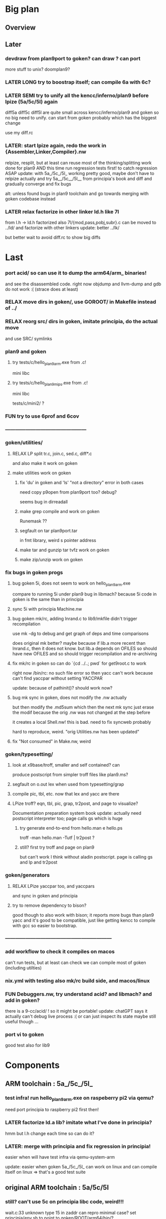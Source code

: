 * Big plan

** Overview

# fix float/64bits ops arm32 and arm64 tests/c/mini2,
# make it work on principia code (arm and x86)! (add wasm later) and bootstrap itself!!!
# produce from hello.{s,c} binaries for SEMI (old) macos (amd64 TODO arm64), (386) windows
# reLPize {Assembler,Linker,Compiler,Libcore}.nw and release (and maybe also {Debugger,Profiler}.nw) "principia-toolchain"!
# => simpler alt to gcc/clang for cross compiling C code! (ex: xv6-{x86,arm,riscv}!)

** Later

*** devdraw from plan9port to goken? can draw ? can port
more stuff to unix? doomplan9?

*** LATER LONG try to boostrap itself; can compile 6a with 6c?

*** LATER SEMI try to unify all the kencc/inferno/plan9 before lpize (5a/5c/5l) again
diff5a diff5c diff5l are quite small across kencc/inferno/plan9 and goken
so no big need to unify. can start from goken probably which has the biggest change

use my diff.rc

*** LATER: start lpize again, redo the work in {Assembler,Linker,Compiler}.nw
relpize, resplit, but at least can reuse most of the thinking/splitting
work done for plan9
AND this time run regression tests first! to catch regression ASAP
update: with 5a_/5c_/5l_ working pretty good, maybe don't have
 to relpize actually and try 5a__/5c__/5l__ from principia's book
 and diff and gradually converge and fix bugs

alt: unless found bugs in plan9 toolchain and go towards merging with goken
codebase instead

*** LATER relax factorize in other linker ld.h like 7l
from l.h -> ld.h factorized
also 7l/{mod,pass,pobj,subr}.c can be moved to ../ld/
and factorize with other linkers
update: better ../lk/

but better wait to avoid diff.rc to show big diffs


* Last

*** port acid/ so can use it to dump the arm64/arm_ binaries!
and see the disassembled code.
right now objdump and llvm-dump and gdb do not work :(
(strace does at least)

*** RELAX move dirs in goken/, use GOROOT/ in Makefile instead of ../

*** RELAX reorg src/ dirs in goken, imitate principia, do the actual move
and use SRC/ symlinks

*** plan9 and goken

**** try tests/c/hello_plan9_arm.exe from .c!
mini libc

**** try tests/c/hello_plan9_mips.exe from .c!
mini libc

tests/c/mini2/ ?

*** FUN try to use 6prof and 6cov

*** ------------------------------------------------

*** goken/utilities/

**** RELAX LP split tr.c, join.c, sed.c, diff*.c
and also make it work on goken

**** make utilities work on goken

***** fix 'du' in goken and 'ls' "not a directory" error in both cases
need copy p9open from plan9port too?
debug?

seems bug in dirreadall

***** make grep compile and work on goken
Runemask ??

***** segfault on tar plan9port.tar
in fmt library, weird s pointer address

***** make tar and gunzip tar tvfz work on goken

***** make zip/unzip work on goken

*** fix bugs in goken progs

**** bug goken 5i, does not seem to work on hello_plan9_arm.exe
compare to running 5i under plan9
bug in libmach? because 5i code in goken is the same than in principia

**** sync 5i with principia Machine.nw

**** bug goken mk/rc, adding lnrand.c to lib9/mkfile didn't trigger recompilation
use mk -dg
to debug and get graph of deps and time comparisons

does original mk better? maybe because if lib.a more recent
than lnrand.c, then it does not know. but lib.a depends on
OFILES so should have new OFILES and so should trigger recompilation
and re-archiving

**** fix mk/rc in goken so can do `{cd ../..; pwd` for get9root.c to work
right now /bin/rc: no such file  error
so then yacc can't work because can't find yaccpar without setting YACCPAR

update: because of pathinit()? should work now?

**** bug mk sync in goken, does not modify the .nw actually
but then modify the .md5sum which then the next mk sync
just erase the modif because the orig .nw was not changed at the
step before

it creates a local Shell.nw! this is bad. need to fix syncweb probably

hard to reproduce, weird.
"orig Utilities.nw has been updated"

**** fix "Not consumed" in Make.nw, weird

*** goken/typesetting/

**** look at x9base/troff, smaller and self contained? can
produce postscript from simpler troff files like plan9.ms?

**** segfault on o.out lex when used from typesetting/grap

**** compile pic, tbl, etc. now that lex and yacc are there

**** LPize troff? eqn, tbl, pic, grap, tr2post, and page to visualize?
Documentation preparation system book
update: actually need postscript interpreter too; page calls gs which is huge

***** try generate end-to-end from hello.man e hello.ps
troff -man hello.man -Tutf | tr2post ?

***** still? first try troff and page on plan9
but can't work I think without aladin postscript. page is calling gs
and lp and tr2post

*** goken/generators

**** RELAX LPize yaccpar too, and yaccpars
and sync in goken and principia

**** try to remove dependency to bison?
good though to also work with bison; it reports more bugs
than plan9 yacc and it's good to be compatible, just like
getting kencc to compile with gcc so easier to bootstrap.

*** ---------------------------------------------------------------

*** add workflow to check it compiles on macos
can't run tests, but at least can check we can compile
most of goken (including utilties)

*** nix.yml with testing also mk/rc build side, and macos/linux
# was waiting for mk/rc to be added in goken itself, and it is now!

*** FUN Debuggers.nw, try understand acid? and libmach? and add in goken?
there is a 9-cc/acid/ !
so it might be portable!
update: chatGPT says it actually can't debug live process :( or can just inspect
its state
maybe still useful though ...

*** port vi to goken
good test also for lib9

* Components

** ARM toolchain : 5a_/5c_/5l_

*** test infra! run hello_plan9_arm.exe on raspeberry pi2 via qemu?
need port principia to raspberry pi2 first then!

*** LATER factorize ld.a lib? imitate what I've done in principia?
hmm but l.h change each time so can do it?

*** LATER: merge with principia and fix regression in principia!
easier when will have test infra via qemu-system-arm

update: easier when goken 5a_/5c_/5l_ can work on linux
and can compile itself on linux => that's a good test suite

** original ARM toolchain : 5a/5c/5l

*** still? can't use 5c on principia libc code, weird!!!
wait.c:33 unknown type 15 in zaddr
can repro minimal case?
set principia/env.sh to point to goken/ROOT/arm64/bin/?

*** goken: get tests/c/mini2/helloprintf_nofloat_no64.exe working for 5a/5c/5l
linux_arm.s syscalls
but got segfault now :( even worse than before

update: better now that I made it work with 5l_ ?

** C compilers: 5c/6c/8c

*** SEMI make it work on principia code!

** assemblers: 5a/6a/8a

** linkers: 6l/6l/8l

** mk/rc

*** rc

**** RELAX use #9/data/rc/rcmain ? or #9/etc/rcmain.unix ?
and also overwrite via RCMAIN var

**** regsub_ in Plan9.c and Posix.c
alt: adapt libregexp in principia to match the one in goken/kencc
right now in mk I need to adjust 

-                            regsub(pre->s, buf, /*sizeof(buf),*/ rmatch, NREGEXP);
+                            regsub(pre->s, buf, sizeof(buf), rmatch, NREGEXP);

**** LATER: port enough of :I: so can use goken mk for mk sync too!!!
so don't need to switch back and forth between kencc/goken mk
and xix mk


** libs

** Arch

*** still? integrate also 5coff ? and coff code?

*** riscv 

riscv and plan9!
https://riscv.org/news/2020/10/a-plan-9-c-compiler-for-rv32gc-and-rv64gc/
also xv6-riscv?

** Debugger

*** LATER make acid debugger work on it?
port acid to Linux/macOS/windows? can it run there?

** GO stuff

*** FUN try run with qemu on bare hardware, try runtime/tiny target with qemu on x86
see also DELETED/misc/arm/ and the use of adb and maybe android emulator

**** try also the tiny/arm ? but no write :)

*** still? rerun the mkdefs, mksyscall, ... to generate the updated zxxx?
alt: take them from latest go repo and hope it's backward compatible?

* Infra

** Test infra

*** LATER: try to compile plan9 with goken9cc!!!

*** LATER: try to compile goken with goken9cc!!!

*** LATER add basic regression tests to goken9cc
and keep all the go stuff which is a great testcase for 6c itself :)

*** More workflows! build_amd64_linux.yaml, build_amd64_windows
and test_xxx too ? alla semgrep workflows
start use jsonnet?

start multi GOOS and GOARCH in CI? in Docker can try all combinations?

** Build infra

*** RELAX goken/mkfiles/386/mkfile
and try to compile goken with -m32

*** make goken compile on Windows 386

**** make part of goken compile on windows
until 6g at least; even though sad that get runtime error when running 6g

***** fix weird compilation error in windows lib9/ that if you type make again
then it works the second time

**** hello_windows_x86.s
no simple sys.s like for darwin and linux :(
no interrupt and simple syscalls. Have to use this
stdcall complex thing and kernel32.dll and maybe complex setup

**** hello_windows_x86.c
try make hello.c that link with a few sys.s for windows and link for windows
maybe remove *.go in runtime/ and see if can build a runtime.a that
I can then use then to link a simple hello.c calling print.c

try rt0.8 and then 8l but then linking errors so missing stuff

**** try to fix 6g on Windows? still betypeinit error?

**** window.yml: try install mingw from windows-latest GHA job as experiment
so later can try to compile goken9cc in CI!

imitate some of the stuff in semgrep/.../build-windows-x86

*** less: make goken compile and run on macOS arm64

**** make goken compile on macOS arm64
GOOS=darwin GOARCH=amd64

**** try nix.yml macos-latest? need set GOARCH maybe?

**** macos.yml: try running generated binaries on macos-12 and use Rosetta 2 to
emulate x86_64 ?
need sign it first?

*** still? switch from bison to yacc? so can work on plan9!
anyway I get bad errors about yerr.h that we could fix by switching to regular yacc!
update: seems to work already; I use yacc in my mkfile

*** LATER: try to compile goken9cc on plan9!!!!!
need VM then ... and need to find a way to transfer data from one to the other

*** still? support native windows (in Nt/) like in the original kencc?
needed?

** Bench infra

*** LATER add C tests and C bench for goken9cc
take the one from Leroy for compcert?

** Dev infra

*** less: .gitignore inspired from DELETED/.hgignore

*** LATER betterfix the hack I put (e.g., -Wl,--allow-multiple-definition)

**** fix some EXTERN to avoid -Wl,--allow-multiple-definition

**** fix gc/yerrxxx.h hack and yerr.h loadsys issue
and restore the syntax/ from the testsuite and other few tests

**** LATER: fix the many warnings reported by gcc and clang instead of using quietgcc
and abusing -Wno

** Internals

*** update from plan9?

*** update from inferno-os?
looks like it contains the latest portable sources
kencc and 9-cc seems not uptodate

but at the same time, I don't think it has 5a/5c/... synced
with the latest plan9 versions 
(which I did sync to get a working raspberry pi build of plan9)

* Docs

** Misc

*** LATER read doc/asm.html in latest go and reference it from Assembler.nw

